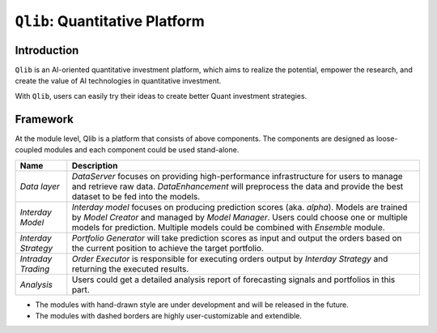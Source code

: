 ===============================
``Qlib``: Quantitative Platform
===============================

Introduction
===================

.. image:: ../_static/img/logo/white_bg_rec+word.png
    :align: center

``Qlib`` is an AI-oriented quantitative investment platform, which aims to realize the potential, empower the research, and create the value of AI technologies in quantitative investment.

With ``Qlib``, users can easily try their ideas to create better Quant investment strategies.

Framework
===================
   
.. image:: ../_static/img/framework.png
    :align: center


At the module level, Qlib is a platform that consists of above components. The components are designed as loose-coupled modules and each component could be used stand-alone.

======================  ==============================================================================
Name                    Description
======================  ==============================================================================
`Data layer`            `DataServer` focuses on providing high-performance infrastructure for users to
                        manage and retrieve raw data. `DataEnhancement` will preprocess the data and 
                        provide the best dataset to be fed into the models.

`Interday Model`        `Interday model` focuses on producing prediction scores (aka. `alpha`). Models
                        are trained by `Model Creator` and managed by `Model Manager`. Users could 
                        choose one or multiple models for prediction. Multiple models could be combined
                        with `Ensemble` module.

`Interday Strategy`     `Portfolio Generator` will take prediction scores as input and output the 
                        orders based on the current position to achieve the target portfolio.

`Intraday Trading`      `Order Executor` is responsible for executing orders output by 
                        `Interday Strategy` and returning the executed results.

`Analysis`              Users could get a detailed analysis report of forecasting signals and portfolios
                        in this part.
======================  ==============================================================================

- The modules with hand-drawn style are under development and will be released in the future.
- The modules with dashed borders are highly user-customizable and extendible.
